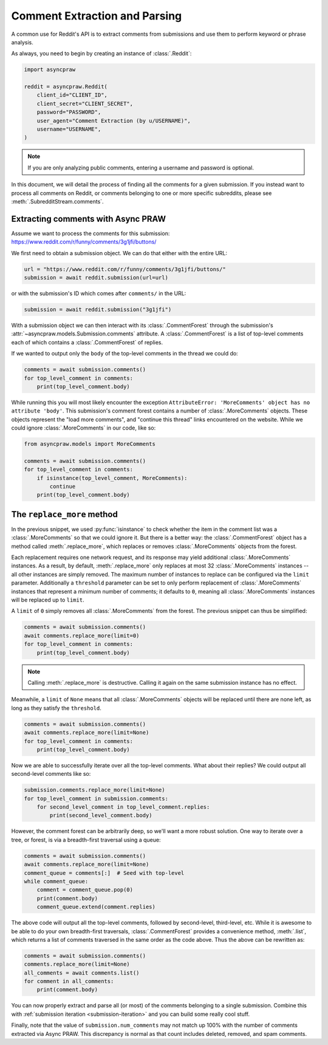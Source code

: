 Comment Extraction and Parsing
==============================

A common use for Reddit's API is to extract comments from submissions and use them to
perform keyword or phrase analysis.

As always, you need to begin by creating an instance of :class:`.Reddit`:

.. code-block:: python

    import asyncpraw

    reddit = asyncpraw.Reddit(
        client_id="CLIENT_ID",
        client_secret="CLIENT_SECRET",
        password="PASSWORD",
        user_agent="Comment Extraction (by u/USERNAME)",
        username="USERNAME",
    )

.. note::

    If you are only analyzing public comments, entering a username and password is
    optional.

In this document, we will detail the process of finding all the comments for a given
submission. If you instead want to process all comments on Reddit, or comments belonging
to one or more specific subreddits, please see :meth:`.SubredditStream.comments`.

.. _extracting_comments:

Extracting comments with Async PRAW
-----------------------------------

Assume we want to process the comments for this submission:
https://www.reddit.com/r/funny/comments/3g1jfi/buttons/

We first need to obtain a submission object. We can do that either with the entire URL:

.. code-block:: python

    url = "https://www.reddit.com/r/funny/comments/3g1jfi/buttons/"
    submission = await reddit.submission(url=url)

or with the submission's ID which comes after ``comments/`` in the URL:

.. code-block:: python

    submission = await reddit.submission("3g1jfi")

With a submission object we can then interact with its :class:`.CommentForest` through
the submission's :attr:`~asyncpraw.models.Submission.comments` attribute. A
:class:`.CommentForest` is a list of top-level comments each of which contains a
:class:`.CommentForest` of replies.

If we wanted to output only the ``body`` of the top-level comments in the thread we
could do:

.. code-block:: python

    comments = await submission.comments()
    for top_level_comment in comments:
        print(top_level_comment.body)

While running this you will most likely encounter the exception ``AttributeError:
'MoreComments' object has no attribute 'body'``. This submission's comment forest
contains a number of :class:`.MoreComments` objects. These objects represent the "load
more comments", and "continue this thread" links encountered on the website. While we
could ignore :class:`.MoreComments` in our code, like so:

.. code-block:: python

    from asyncpraw.models import MoreComments

    comments = await submission.comments()
    for top_level_comment in comments:
        if isinstance(top_level_comment, MoreComments):
            continue
        print(top_level_comment.body)

The ``replace_more`` method
---------------------------

In the previous snippet, we used :py:func:`isinstance` to check whether the item in the
comment list was a :class:`.MoreComments` so that we could ignore it. But there is a
better way: the :class:`.CommentForest` object has a method called
:meth:`.replace_more`, which replaces or removes :class:`.MoreComments` objects from the
forest.

Each replacement requires one network request, and its response may yield additional
:class:`.MoreComments` instances. As a result, by default, :meth:`.replace_more` only
replaces at most 32 :class:`.MoreComments` instances -- all other instances are simply
removed. The maximum number of instances to replace can be configured via the ``limit``
parameter. Additionally a ``threshold`` parameter can be set to only perform replacement
of :class:`.MoreComments` instances that represent a minimum number of comments; it
defaults to ``0``, meaning all :class:`.MoreComments` instances will be replaced up to
``limit``.

A ``limit`` of ``0`` simply removes all :class:`.MoreComments` from the forest. The
previous snippet can thus be simplified:

.. code-block:: python

    comments = await submission.comments()
    await comments.replace_more(limit=0)
    for top_level_comment in comments:
        print(top_level_comment.body)

.. note::

    Calling :meth:`.replace_more` is destructive. Calling it again on the same
    submission instance has no effect.

Meanwhile, a ``limit`` of ``None`` means that all :class:`.MoreComments` objects will be
replaced until there are none left, as long as they satisfy the ``threshold``.

.. code-block:: python

    comments = await submission.comments()
    await comments.replace_more(limit=None)
    for top_level_comment in comments:
        print(top_level_comment.body)

Now we are able to successfully iterate over all the top-level comments. What about
their replies? We could output all second-level comments like so:

.. code-block:: python

    submission.comments.replace_more(limit=None)
    for top_level_comment in submission.comments:
        for second_level_comment in top_level_comment.replies:
            print(second_level_comment.body)

However, the comment forest can be arbitrarily deep, so we'll want a more robust
solution. One way to iterate over a tree, or forest, is via a breadth-first traversal
using a queue:

.. code-block:: python

    comments = await submission.comments()
    await comments.replace_more(limit=None)
    comment_queue = comments[:]  # Seed with top-level
    while comment_queue:
        comment = comment_queue.pop(0)
        print(comment.body)
        comment_queue.extend(comment.replies)

The above code will output all the top-level comments, followed by second-level,
third-level, etc. While it is awesome to be able to do your own breadth-first
traversals, :class:`.CommentForest` provides a convenience method, :meth:`.list`, which
returns a list of comments traversed in the same order as the code above. Thus the above
can be rewritten as:

.. code-block:: python

    comments = await submission.comments()
    comments.replace_more(limit=None)
    all_comments = await comments.list()
    for comment in all_comments:
        print(comment.body)

You can now properly extract and parse all (or most) of the comments belonging to a
single submission. Combine this with :ref:`submission iteration <submission-iteration>`
and you can build some really cool stuff.

Finally, note that the value of ``submission.num_comments`` may not match up 100% with
the number of comments extracted via Async PRAW. This discrepancy is normal as that
count includes deleted, removed, and spam comments.
